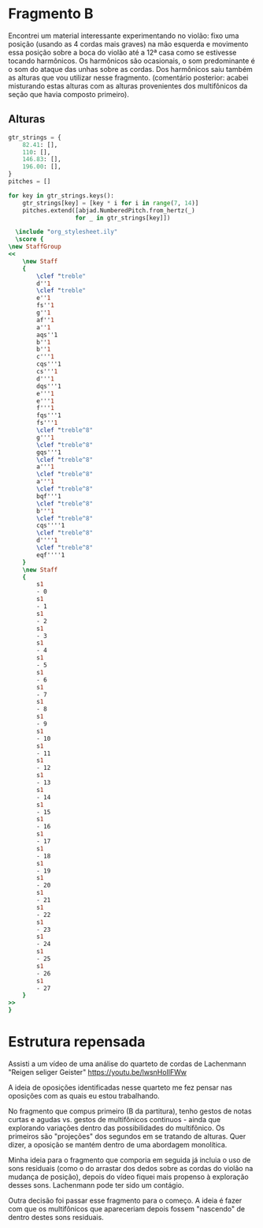 
* Fragmento B
Encontrei um material interessante experimentando no violão: fixo uma posição (usando as 4 cordas mais graves) na mão esquerda e movimento essa posição sobre a boca do violão até a 12ª casa como se estivesse tocando harmônicos. Os harmônicos são ocasionais, o som predominante é o som do ataque das unhas sobre as cordas. Dos harmônicos saiu também as alturas que vou utilizar nesse fragmento. (comentário posterior: acabei misturando estas alturas com as alturas provenientes dos multifônicos da seção que havia composto primeiro).

** Alturas
#+begin_src python :results none
  gtr_strings = {
      82.41: [],
      110: [],
      146.83: [],
      196.00: [],
  }
  pitches = []

  for key in gtr_strings.keys():
      gtr_strings[key] = [key * i for i in range(7, 14)]
      pitches.extend([abjad.NumberedPitch.from_hertz(_)
                     for _ in gtr_strings[key]])
 
#+end_src

#+begin_src lilypond :file pitches_B.pdf
  \include "org_stylesheet.ily"
  \score {
\new StaffGroup
<<
    \new Staff
    {
        \clef "treble"
        d''1
        \clef "treble"
        e''1
        fs''1
        g''1
        af''1
        a''1
        aqs''1
        b''1
        b''1
        c'''1
        cqs'''1
        cs'''1
        d'''1
        dqs'''1
        e'''1
        e'''1
        f'''1
        fqs'''1
        fs'''1
        \clef "treble^8"
        g'''1
        \clef "treble^8"
        gqs'''1
        \clef "treble^8"
        a'''1
        \clef "treble^8"
        a'''1
        \clef "treble^8"
        bqf'''1
        \clef "treble^8"
        b'''1
        \clef "treble^8"
        cqs''''1
        \clef "treble^8"
        d''''1
        \clef "treble^8"
        eqf''''1
    }
    \new Staff
    {
        s1
        - 0
        s1
        - 1
        s1
        - 2
        s1
        - 3
        s1
        - 4
        s1
        - 5
        s1
        - 6
        s1
        - 7
        s1
        - 8
        s1
        - 9
        s1
        - 10
        s1
        - 11
        s1
        - 12
        s1
        - 13
        s1
        - 14
        s1
        - 15
        s1
        - 16
        s1
        - 17
        s1
        - 18
        s1
        - 19
        s1
        - 20
        s1
        - 21
        s1
        - 22
        s1
        - 23
        s1
        - 24
        s1
        - 25
        s1
        - 26
        s1
        - 27
    }
>>
}

#+end_src

#+RESULTS:
[[file:pitches_B.pdf]]

* Estrutura repensada

Assisti a um vídeo de uma análise do quarteto de cordas de Lachenmann "Reigen seliger Geister" https://youtu.be/lwsnHoIlFWw

A ideia de oposições identificadas nesse quarteto me fez pensar nas oposições com as quais eu estou trabalhando.

No fragmento que compus primeiro (B da partitura), tenho gestos de notas curtas e agudas vs. gestos de multifônicos continuos - ainda que explorando variações dentro das possibilidades do multifônico. Os primeiros são "projeções" dos segundos em se tratando de alturas. Quer dizer, a oposição se mantém dentro de uma abordagem monolítica.

Minha ideia para o fragmento que comporia em seguida já incluia o uso de sons residuais (como o do arrastar dos dedos sobre as cordas do violão na mudança de posição), depois do vídeo fiquei mais propenso à exploração desses sons. Lachenmann pode ter sido um contágio.

Outra decisão foi passar esse fragmento para o começo. A ideia é fazer com que os multifônicos que apareceriam depois fossem "nascendo" de dentro destes sons residuais.


